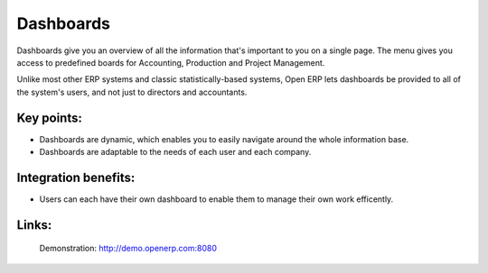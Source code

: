 Dashboards
==========

Dashboards give you an overview of all the information that's important to you
on a single page. The menu gives you access to predefined boards for
Accounting, Production and Project Management.

Unlike most other ERP systems and classic statistically-based systems, Open ERP
lets dashboards be provided to all of the system's users, and not just to
directors and accountants.
 
.. image:: images/dashboards_screenshot.png

Key points:
-----------

* Dashboards are dynamic, which enables you to easily navigate around the whole information base. 
* Dashboards are adaptable to the needs of each user and each company.

Integration benefits:
---------------------

* Users can each have their own dashboard to enable them to manage their own work efficently.

Links:
------

        Demonstration: http://demo.openerp.com:8080
